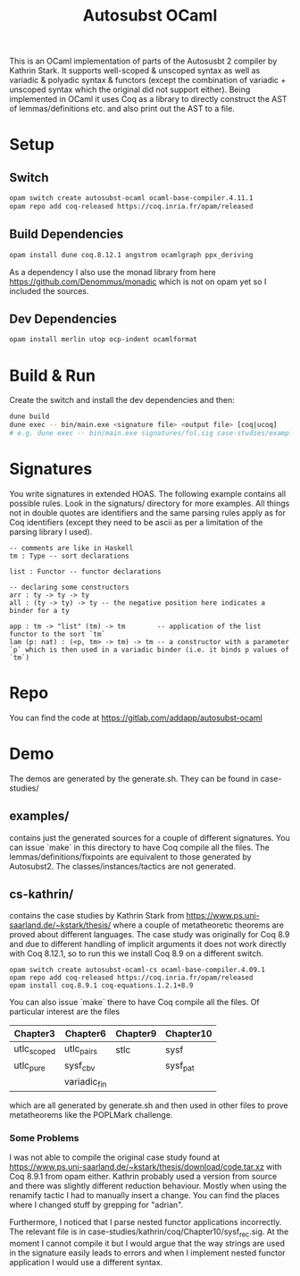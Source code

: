 #+TITLE: Autosubst OCaml

This is an OCaml implementation of parts of the Autosusbt 2 compiler by Kathrin Stark. It supports well-scoped & unscoped syntax as well as variadic & polyadic syntax & functors (except the combination of variadic + unscoped syntax which the original did not support either).
Being implemented in OCaml it uses Coq as a library to directly construct the AST of lemmas/definitions etc. and also print out the AST to a file.

* Setup
** Switch
#+BEGIN_SRC bash
opam switch create autosubst-ocaml ocaml-base-compiler.4.11.1
opam repo add coq-released https://coq.inria.fr/opam/released
#+END_SRC

** Build Dependencies
#+BEGIN_SRC bash
opam install dune coq.8.12.1 angstrom ocamlgraph ppx_deriving
#+END_SRC
As a dependency I also use the monad library from here https://github.com/Denommus/monadic which is not on opam yet so I included the sources.

** Dev Dependencies
#+BEGIN_SRC bash
opam install merlin utop ocp-indent ocamlformat
#+END_SRC

* Build & Run
Create the switch and install the dev dependencies and then:
#+BEGIN_SRC bash
dune build
dune exec -- bin/main.exe <signature file> <output file> [coq|ucoq]
# e.g. dune exec -- bin/main.exe signatures/fol.sig case-studies/examples/fol/fol_wellscoped.v coq
#+END_SRC
* Signatures
You write signatures in extended HOAS. The following example contains all possible rules.
Look in the signaturs/ directory for more examples.
All things not in double quotes are identifiers and the same parsing rules apply as for Coq identifiers (except they need to be ascii as per a limitation of the parsing library I used).
#+begin_src
-- comments are like in Haskell
tm : Type -- sort declarations

list : Functor -- functor declarations

-- declaring some constructors
arr : ty -> ty -> ty
all : (ty -> ty) -> ty -- the negative position here indicates a binder for a ty

app : tm -> "list" (tm) -> tm        -- application of the list functor to the sort `tm`
lam (p: nat) : (<p, tm> -> tm) -> tm -- a constructor with a parameter `p` which is then used in a variadic binder (i.e. it binds p values of `tm`)
#+end_src
* Repo
You can find the code at https://gitlab.com/addapp/autosubst-ocaml
* Demo
The demos are generated by the generate.sh. They can be found in case-studies/

** examples/
contains just the generated sources for a couple of different signatures. You can issue `make` in this directory to have Coq compile all the files. The lemmas/definitions/fixpoints are equivalent to those generated by Autosubst2. The classes/instances/tactics are not generated.
** cs-kathrin/
contains the case studies by Kathrin Stark from https://www.ps.uni-saarland.de/~kstark/thesis/ where a couple of metatheoretic theorems are proved about different languages. The case study was originally for Coq 8.9 and due to different handling of implicit arguments it does not work directly with Coq 8.12.1, so to run this we install Coq 8.9 on a different switch.

#+BEGIN_SRC src
opam switch create autosubst-ocaml-cs ocaml-base-compiler.4.09.1
opam repo add coq-released https://coq.inria.fr/opam/released
opam install coq.8.9.1 coq-equations.1.2.1+8.9
#+END_SRC

You can also issue `make` there to have Coq compile all the files.
Of particular interest are the files
 | Chapter3    | Chapter6     | Chapter9 | Chapter10 |
 |-------------+--------------+----------+-----------|
 | utlc_scoped | utlc_pairs   | stlc     | sysf      |
 | utlc_pure   | sysf_cbv     |          | sysf_pat  |
 |             | variadic_fin |          |           |
which are all generated by generate.sh and then used in other files to prove metatheorems like the POPLMark challenge.

*** Some Problems
I was not able to compile the original case study found at https://www.ps.uni-saarland.de/~kstark/thesis/download/code.tar.xz with Coq 8.9.1 from opam either. Kathrin probably used a version from source and there was slightly different reduction behaviour. Mostly when using the renamify tactic I had to manually insert a change. You can find the places where I changed stuff by grepping for "adrian".

Furthermore, I noticed that I parse nested functor applications incorrectly. The relevant file is in case-studies/kathrin/coq/Chapter10/sysf_rec.sig. At the moment I cannot compile it but I would argue that the way strings are used in the signature easily leads to errors and when I implement nested functor application I would use a different syntax.
